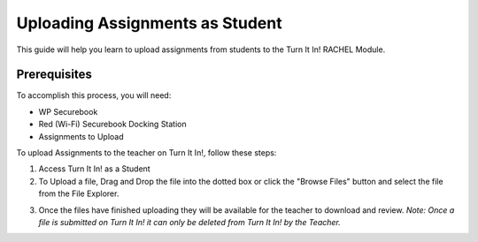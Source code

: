 .. _uploading_assignments_student:

Uploading Assignments as Student
################################

This guide will help you learn to upload assignments from students to the Turn It In! RACHEL Module.

*************
Prerequisites
*************

To accomplish this process, you will need:

* WP Securebook
* Red (Wi-Fi) Securebook Docking Station
* Assignments to Upload

To upload Assignments to the teacher on Turn It In!, follow these steps:

1. Access Turn It In! as a Student
2. To Upload a file, Drag and Drop the file into the dotted box or click the "Browse Files" button and select the file from the File Explorer.

.. image:: ../_resources/03_StudentFile.jpg

3.  Once the files have finished uploading they will be available for the teacher to download and review. *Note: Once a file is submitted on Turn It In! it can only be deleted from Turn It In! by the Teacher.*

.. image:: ../_resources/04_StudentFilesDone.jpg
